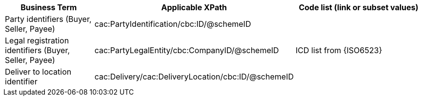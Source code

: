
[cols="2,3,3", options="header"]
|===
|Business Term
|Applicable XPath
|Code list (link or subset values)

| Party identifiers (Buyer, Seller, Payee)
| cac:PartyIdentification/cbc:ID/@schemeID
.3+^.^| ICD list from {ISO6523}

| Legal registration identifiers (Buyer, Seller, Payee)
| cac:PartyLegalEntity/cbc:CompanyID/@schemeID

| Deliver to location identifier
| cac:Delivery/cac:DeliveryLocation/cbc:ID/@schemeID


|===
